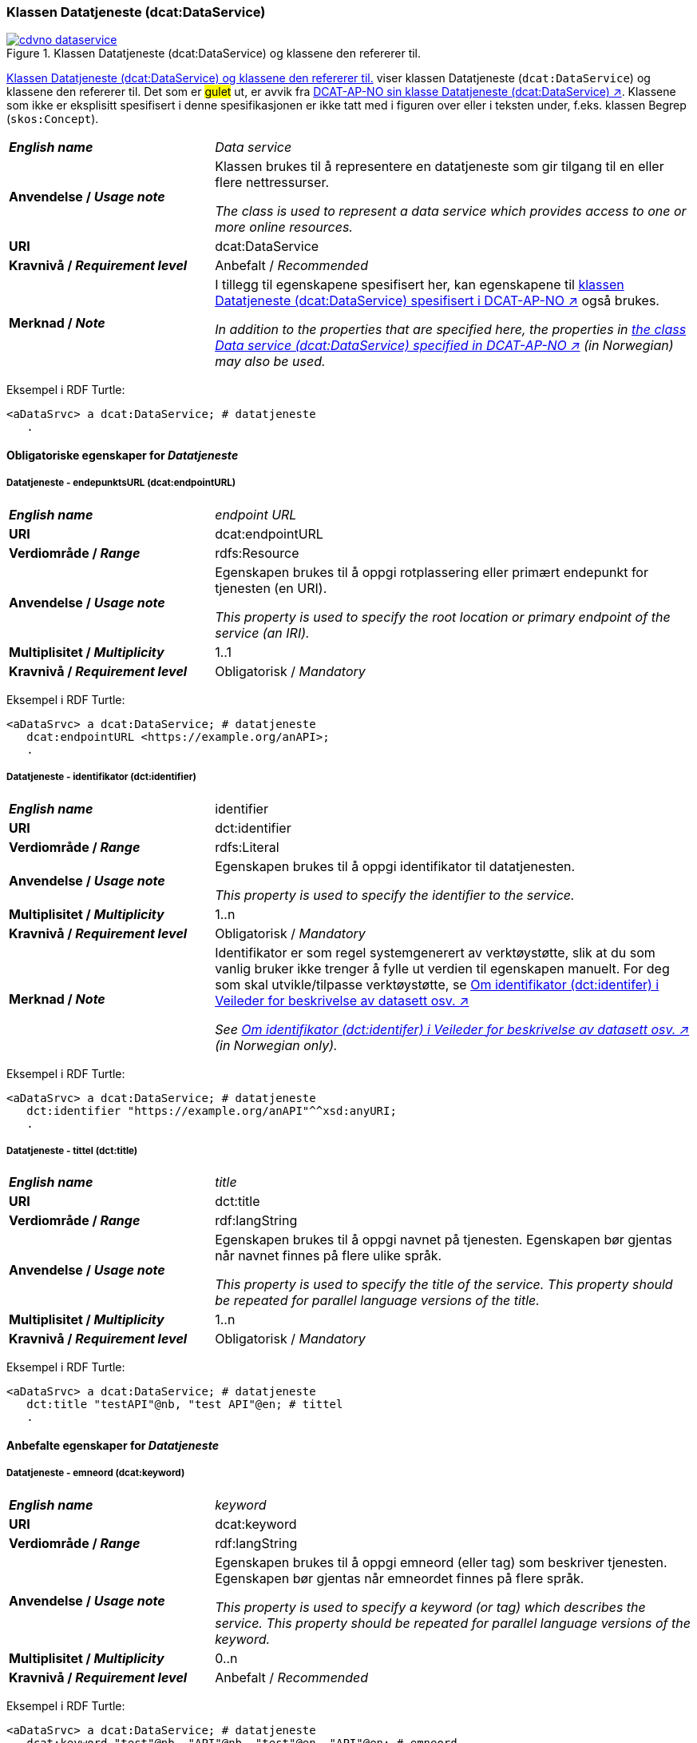 === Klassen Datatjeneste (dcat:DataService) [[DataService]]

[[img-klassenDatatjeneste]]
.Klassen Datatjeneste (dcat:DataService) og klassene den refererer til. 
[link=images/cdvno-dataservice.png]
image::images/cdvno-dataservice.png[]

<<img-klassenDatatjeneste>> viser klassen Datatjeneste (`dcat:DataService`) og klassene den refererer til. Det som er #gulet# ut, er avvik fra https://data.norge.no/specification/dcat-ap-no#Datasett[DCAT-AP-NO sin klasse Datatjeneste (dcat:DataService) ↗, window="_blank", role="ext-link"]. Klassene som ikke er eksplisitt spesifisert i denne spesifikasjonen er ikke tatt med i figuren over eller i teksten under, f.eks. klassen Begrep (`skos:Concept`). 

[cols="30s,70d"]
|===
| _English name_ | _Data service_
| Anvendelse / _Usage note_ | Klassen brukes til å representere en datatjeneste som gir tilgang til en eller flere nettressurser.

_The class is used to represent a data service which provides access to one or more online resources._
| URI | dcat:DataService
| Kravnivå / _Requirement level_ | Anbefalt / _Recommended_
| Merknad / _Note_ | I tillegg til egenskapene spesifisert her, kan egenskapene til https://data.norge.no/specification/dcat-ap-no#Datatjeneste[klassen Datatjeneste (dcat:DataService) spesifisert i DCAT-AP-NO ↗, window="_blank", role="ext-link"] også brukes. 

__In addition to the properties that are specified here, the properties in https://data.norge.no/specification/dcat-ap-no#Datatjeneste[the class Data service (dcat:DataService) specified in DCAT-AP-NO ↗, window="_blank", role="ext-link"] (in Norwegian) may also be used.__
|===

Eksempel i RDF Turtle:
-----
<aDataSrvc> a dcat:DataService; # datatjeneste
   .
-----

==== Obligatoriske egenskaper for _Datatjeneste_ [[Datatjeneste-obligatoriske-egenskaper]]

===== Datatjeneste - endepunktsURL (dcat:endpointURL) [[Datatjeneste-endepunktsurl]]

[cols="30s,70d"]
|===
| _English name_ | _endpoint URL_
| URI | dcat:endpointURL
| Verdiområde / _Range_ | rdfs:Resource
| Anvendelse / _Usage note_ | Egenskapen brukes til å oppgi rotplassering eller primært endepunkt for tjenesten (en URI).

_This property is used to specify the root location or primary endpoint of the service (an IRI)._
| Multiplisitet / _Multiplicity_ | 1..1
| Kravnivå / _Requirement level_ | Obligatorisk / _Mandatory_
|===

Eksempel i RDF Turtle:
-----
<aDataSrvc> a dcat:DataService; # datatjeneste
   dcat:endpointURL <https://example.org/anAPI>;
   .
-----


===== Datatjeneste - identifikator (dct:identifier) [[Datatjeneste-identifikator]]

[cols="30s,70d"]
|===
| _English name_ | identifier
| URI | dct:identifier
| Verdiområde / _Range_ | rdfs:Literal
| Anvendelse / _Usage note_ | Egenskapen brukes til å oppgi identifikator til datatjenesten.

_This property is used to specify the identifier to the service._
| Multiplisitet / _Multiplicity_ | 1..n
| Kravnivå / _Requirement level_ | Obligatorisk / _Mandatory_
| Merknad / _Note_ | 
Identifikator er som regel systemgenerert av verktøystøtte, slik at du som vanlig bruker ikke trenger å fylle ut verdien til egenskapen manuelt. For deg som skal utvikle/tilpasse verktøystøtte, se https://data.norge.no/guide/veileder-beskrivelse-av-datasett#om-identifikator[Om identifikator (dct:identifer) i Veileder for beskrivelse av datasett osv. ↗, window="_blank", role="ext-link"]

__See https://data.norge.no/guide/veileder-beskrivelse-av-datasett#om-identifikator[Om identifikator (dct:identifer) i Veileder for beskrivelse av datasett osv. ↗, window="_blank", role="ext-link"] (in Norwegian only).__
|===

Eksempel i RDF Turtle:
-----
<aDataSrvc> a dcat:DataService; # datatjeneste
   dct:identifier "https://example.org/anAPI"^^xsd:anyURI;
   .
-----

===== Datatjeneste - tittel (dct:title) [[Datatjeneste-tittel]]

[cols="30s,70d"]
|===
| _English name_ | _title_
| URI | dct:title
| Verdiområde / _Range_ | rdf:langString
| Anvendelse / _Usage note_ | Egenskapen brukes til å oppgi navnet på tjenesten. Egenskapen bør gjentas når navnet finnes på flere ulike språk.

_This property is used to specify the title of the service. This property should be repeated for parallel language versions of the title._
| Multiplisitet / _Multiplicity_ | 1..n
| Kravnivå / _Requirement level_ | Obligatorisk / _Mandatory_
|===

Eksempel i RDF Turtle:
-----
<aDataSrvc> a dcat:DataService; # datatjeneste
   dct:title "testAPI"@nb, "test API"@en; # tittel
   .
-----


==== Anbefalte egenskaper for _Datatjeneste_ [[Datatjeneste-anbefalte-egenskaper]]

===== Datatjeneste - emneord (dcat:keyword) [[Datatjeneste-emneord]]

[cols="30s,70d"]
|===
| _English name_ | _keyword_
| URI | dcat:keyword
| Verdiområde / _Range_ | rdf:langString
| Anvendelse / _Usage note_ | Egenskapen brukes til å oppgi emneord (eller tag) som beskriver tjenesten. Egenskapen bør gjentas når emneordet finnes på flere språk. 

_This property is used to specify a keyword (or tag) which describes the service. This property should be repeated for parallel language versions of the keyword._
| Multiplisitet / _Multiplicity_ | 0..n
| Kravnivå / _Requirement level_ | Anbefalt / _Recommended_
|===

Eksempel i RDF Turtle:
-----
<aDataSrvc> a dcat:DataService; # datatjeneste
   dcat:keyword "test"@nb, "API"@nb, "test"@en, "API"@en; # emneord
   .
-----

===== Datatjeneste - endepunktsbeskrivelse (dcat:endpointDescription) [[Datatjeneste-endepunktsbeskrivelse]]

[cols="30s,70d"]
|===
| _English name_ | _endpoint description_
| URI | dcat:endpointDescription
| Verdiområde / _Range_ | rdfs:Resource
| Anvendelse / _Usage note_ | Egenskapen brukes til å oppgi en beskrivelse av tjenestene som er tilgjengelige via endepunktene, inkludert deres operasjoner, parametere osv. 

_This property is sued to specify a description of the services available via the end-points, including their operations, parameters etc._ 
| Multiplisitet / _Multiplicity_ | 0..n
| Kravnivå / _Requirement level_ | Anbefalt / _Recommended_
| Merknad / _Note_ | Egenskapen gir spesifikke detaljer om de faktiske endepunkt-instansene, mens `dct:conformsTo` brukes til å indikere den generelle standarden eller spesifikasjonen som endepunktene implementerer.

_This property gives specific details of the actual endpoint instances, while `dct:conformsTo` is used to indicate the general standard or specification that the endpoints implement._
|===

Eksempel i RDF Turtle:
-----
<aDataSrvc> a dcat:DataService; # datatjeneste
   dcat:endpointDescription <https://example.org/anAPIdescr>;
   .
-----

===== Datatjeneste - format (dct:format) [[Datatjeneste-format]]

[cols="30s,70d"]
|===
| _English name_ |_format_
| URI | dct:format
| Verdiområde / _Range_ |dct:MediaTypeOrExtent
| Anvendelse / _Usage note_ | Egenskapen brukes til å oppgi datatjenestens dataformat. Egenskapen kan gjentas for datatjenester som leverer data i flere formater.

_This property is used to specify the format of the service. This property may be repeated for services that provide data in several formats._
| Multiplisitet / _Multiplicity_ | 0..n
| Kravnivå / _Requirement level_ | Anbefalt / _Recommended_
| Merknad / _Note_ | Verdien skal velges fra EUs kontrollerte vokabular https://op.europa.eu/en/web/eu-vocabularies/concept-scheme/-/resource?uri=http://publications.europa.eu/resource/authority/file-type[File type ↗, window="_blank", role="ext-link"].

__The value shall be chosen from EU's controlled vocabulary https://op.europa.eu/en/web/eu-vocabularies/concept-scheme/-/resource?uri=http://publications.europa.eu/resource/authority/file-type[File type ↗, window="_blank", role="ext-link"].__
|===

Eksempel i RDF Turtle:
-----
<aDataSrvc> a dcat:DataService; # datatjeneste
   dct:format <http://publications.europa.eu/resource/authority/file-type/RDF_TURTLE>; # format, RDF Turtle
   .
-----

===== Datatjeneste - kontaktpunkt (dcat:contactPoint) [[Datatjeneste-kontaktpunkt]]

[cols="30s,70d"]
|===
| _English name_ | _contact point_
| URI | dcat:contactPoint
| Verdiområde / _Range_ | vcard:Organization or vcard:Group
| Anvendelse / _Usage note_ | Egenskapen brukes til å referere til kontaktpunkt med kontaktopplysninger, som kan brukes til f.eks. å sende kommentarer om datatjenesten.

_This property is used to specify contact point(s) which may be used to e.g. send comments about the service._ 
| Multiplisitet / _Multiplicity_ | 0..n
| Kravnivå / _Requirement level_ | Anbefalt / _Recommended_
|===

Eksempel i RDF Turtle:
-----
<aDataSrvc> a dcat:DataService; # datatjeneste
   dcat:contactPoint [ a vcard:Organization; 
      vcard:hasEmail  <mailto:contact@example.org>; ]; 
   .
-----

===== Datatjeneste - tema (dcat:theme) [[Datatjeneste-tema]]

[cols="30s,70d"]
|===
| _English name_ | _theme_
| URI | dcat:theme
| Verdiområde / _Range_ | skos:Concept
| Anvendelse / _Usage note_ | Egenskapen brukes til å referere til et hovedtema for datatjenesten. En datatjeneste kan assosieres med flere tema. 

_This property is used to refer to a main theme for the service. A service may be associated with several themes._
| Multiplisitet / _Multiplicity_ | 0..n
| Kravnivå / _Requirement level_ | Anbefalt / _Recommended_
| Merknad / _Note_ | Verdien bør velges fra EUs kontrollerte vokabular https://op.europa.eu/en/web/eu-vocabularies/concept-scheme/-/resource?uri=http://publications.europa.eu/resource/authority/data-theme[Data theme ↗, window="_blank", role="ext-link"], https://psi.norge.no/los/struktur.html[Los ↗, window="_blank", role="ext-link"], og/eller andre sektorspesifikke taksonomier. 

__The value should be chosen from EU's controlled vocabulary https://op.europa.eu/en/web/eu-vocabularies/concept-scheme/-/resource?uri=http://publications.europa.eu/resource/authority/data-theme[Data theme ↗, window="_blank", role="ext-link"], https://psi.norge.no/los/struktur.html[Los ↗, window="_blank", role="ext-link"], and/or other sector specific taxonomies.__
|===

Eksempel i RDF Turtle:
-----
<aDataSrvc> a dcat:DataService; # datatjeneste
   dcat:theme <https://psi.norge.no/los/tema/avlastning-og-stotte>; # Los, avlastning og støtte
   .
-----

===== Datatjeneste - tilgjengeliggjør datasett (dcat:servesDataset) [[Datatjeneste-tilgjengeliggjor-datasett]]

[cols="30s,70d"]
|===
| _English name_ | _serves dataset_
| URI | dcat:servesDataset
| Verdiområde / _Range_ | dcat:Dataset
| Anvendelse / _Usage note_ | Egenskapen brukes til å referere til datasett som datatjenesten kan distribuere.

_This property is used to refer to datasett(s) which the service may distribute._
| Multiplisitet / _Multiplicity_ | 0..n
| Kravnivå / _Requirement level_ | Anbefalt / _Recommended_
|===

Eksempel i RDF Turtle:
-----
<aDataSrvc> a dcat:DataService; # datatjeneste
   dcat:servesDataset <aBlock>; 
   .
-----

===== Datatjeneste - utgiver (dct:publisher) [[Datatjeneste-utgiver]]

[cols="30s,70d"]
|===
| _English name_ | _publisher_
| URI | dct:publisher
| Verdiområde / _Range_ | org:Organization
| Anvendelse / _Usage note_ | Egenskapen brukes til å referere til organisasjonen som er ansvarlig for å gjøre datatjenesten tilgjengelig. 

_This property is used to refer to the organization who is responsible for making the service available._ 
| Multiplisitet / _Multiplicity_ | 0..1
| Kravnivå / _Requirement level_ | Anbefalt / _Recommended_
|===

Eksempel i RDF Turtle:
-----
<aDataSrvc> a dcat:DataService; # datatjeneste
   dct:publisher <anOrg>; # utgiver
   .
-----


==== Valgfrie egenskaper for _Datatjeneste_ [[Datatjeneste-valgfrie-egenskaper]]

===== Datatjeneste - beskrivelse (dct:description) [[Datatjeneste-beskrivelse]]
[cols="30s,70d"]
|===
| _English name_ | _description_
| URI | dct:description
| Verdiområde / _Range_ | rdfs:Literal
| Anvendelse / _Usage note_ | Egenskapen brukes til å oppgi en fritekstbeskrivelse av tjenesten. Egenskapen bør gjentas når beskrivelsen finnes på flere ulike språk.

_This property is used to specify a free-text description of the service. This property should be repeated for parallel language versions of the description._
| Multiplisitet / _Multiplicity_ | 0..n
| Kravnivå / _Requirement level_ | Valgfri / _Optional_
|===

Eksempel i RDF Turtle:
-----
<aDataSrvc> a dcat:DataService; # datatjeneste
   dct:description "bare for test og demo"@nb, "only for test and demo"@en; # beskrivelse
   .
-----

===== Datatjeneste - dokumentasjon (foaf:page) [[Datatjeneste-dokumentasjon]]
[cols="30s,70d"]
|===
| _English name_ | _page (documentation)_
| URI | foaf:page
| Verdiområde / _Range_ | foaf:Document
| Anvendelse / _Usage note_ | Egenskapen brukes til å referere til en side eller et dokument som beskriver tjenesten.

_This property is used to refer to a page or a document which describes the service._
| Multiplisitet / _Multiplicity_ | 0..n
| Kravnivå / _Requirement level_ | Valgfri / _Optional_
|===

Eksempel i RDF Turtle:
-----
<aDataSrvc> a dcat:DataService; # datatjeneste
   foaf:page <https://example.org/anAPIdoc>; # dokumentasjon
   .
-----

===== Datatjeneste - i samsvar med (dct:conformsTo) [[Datatjeneste-i-samsvar-med]]
[cols="30s,70d"]
|===
| _English name_ | _conforms to_
| URI | dct:conformsTo
| Verdiområde / _Range_ | dct:Standard
| Anvendelse / _Usage note_ | Egenskapen brukes til å referere til en spesifikasjon eller standard som tjenesten implementerer.

_This property is used to refer to a specification or standard which the service implements._
| Multiplisitet / _Multiplicity_ | 0..n
| Kravnivå / _Requirement level_ | Valgfri / _Optional_
|===

Eksempel i RDF Turtle:
-----
<aDataSrvc> a dcat:DataService; # datatjeneste
   dct:conformsTo <https://www.w3.org/TR/sparql11-protocol/>; # standard, SPARQL 
   .
-----

===== Datatjeneste - landingsside (dcat:landingPage) [[Datatjeneste-landingsside]]
[cols="30s,70d"]
|===
| _English name_ | _landing page_
| URI | dcat:landingPage
| Verdiområde / _Range_ | foaf:Document
| Anvendelse / _Usage note_ | Egenskapen brukes til å referere til nettside som gir tilgang til tjenesten og/eller tilleggsinformasjon. Intensjonen er å peke til en landingsside hos den opprinnelige datautgiveren.

_This property is used to refer to a landing page which provides access to the service and/or additional information. The intention is to refer to the landing page at the original publisher of the data._ 
| Multiplisitet / _Multiplicity_ | 0..1
| Kravnivå / _Requirement level_ | Valgfri / _Optional_
|===

Eksempel i RDF Turtle:
-----
<aDataSrvc> a dcat:DataService; # datatjeneste
   dcat:landingPage <https://exmaple.org/aLandingpage>; 
   .
-----

===== Datatjeneste - lisens (dct:license) [[Datatjeneste-lisens]]
[cols="30s,70d"]
|===
| _English name_ | _licence_
| URI | dct:license
| Verdiområde / _Range_ | dct:LicenseDocument
| Anvendelse / _Usage note_ | Egenskapen brukes til å oppgi lisensen som tjenesten blir gjort tilgjengelig under.

_This property is used to specify the licence under which the service is made available._
| Multiplisitet / _Multiplicity_ | 0..1
| Kravnivå / _Requirement level_ | Valgfri / _Optional_
| Merknad / _Note_ | Verdien skal velges fra EUs kontrollerte vokabular https://op.europa.eu/en/web/eu-vocabularies/concept-scheme/-/resource?uri=http://publications.europa.eu/resource/authority/licence[Licence ↗, window="_blank", role="ext-link"].

__The value shall be chosen from EU's controlled vocabulary https://op.europa.eu/en/web/eu-vocabularies/concept-scheme/-/resource?uri=http://publications.europa.eu/resource/authority/licence[Licence ↗, window="_blank", role="ext-link"].__
|===

Eksempel i RDF Turtle:
-----
<aDataSrvc> a dcat:DataService; # datatjeneste
   dct:license <http://publications.europa.eu/resource/authority/licence/CC0>; # lisens, CC0
   .
-----

===== Datatjeneste - medietype (dcat:mediaType) [[Datatjeneste-medietype]]

[cols="30s,70d"]
|===
| _English name_ | _media type_
| URI | dcat:mediaType
| Verdiområde / _Range_ | dct:MediaType
| Anvendelse / _Usage note_ | Egenskapen brukes til å oppgi datatjenestens medietype. Egenskapen kan gjentas for API-er og sluttbrukerapplikasjoner som leverer data i flere medietyper.

_This property is used to specify the media type of the service. This property may be repeated for APIs or end-user applications which provide data in several media types._
| Multiplisitet / _Multiplicity_ | 0..n
| Kravnivå / _Requirement level_ | Valgfri / _Optional_
| Merknad / _Note_ | Verdien skal velges fra https://www.iana.org/assignments/media-types/media-types.xhtml[IANA Media Types ↗, window="_blank", role="ext-link"].

__The value shall be chosen from https://www.iana.org/assignments/media-types/media-types.xhtml[IANA Media Types ↗, window="_blank", role="ext-link"].__
|===

Eksempel i RDF Turtle:
-----
<aDataSrvc> a dcat:DataService; # datatjeneste
   dcat:mediaType <https://www.w3.org/ns/iana/media-types/application/trig>;
   .
-----

===== Datatjeneste - tilgangsrettigheter (dct:accessRights) [[Datatjeneste-tilgangsrettigheter]]

[cols="30s,70d"]
|===
| _English name_ | _access rights_
| URI | dct:accessRights
| Verdiområde / _Range_ | dct:RightsStatement
| Anvendelse / _Usage note_ | Egenskapen brukes til å inkludere informasjon angående tilgang eller begrensninger basert på personvern, sikkerhet eller andre retningslinjer.

_This property is used to include information regarding access or restrictions based on privacy, security, or other policies._ 
| Multiplisitet / _Multiplicity_ | 0..1
| Kravnivå / _Requirement level_ | Valgfri / _Optional_
| Merknad / _Note_ | Verdien skal velges fra EUs kontrollerte vokabular https://op.europa.eu/en/web/eu-vocabularies/concept-scheme/-/resource?uri=http://publications.europa.eu/resource/authority/access-right[Access right ↗, window="_blank", role="ext-link"].

__The value shall be chosen from EUs controlled vocabulary https://op.europa.eu/en/web/eu-vocabularies/concept-scheme/-/resource?uri=http://publications.europa.eu/resource/authority/access-right[Access right ↗, window="_blank", role="ext-link"].__
|===

Eksempel i RDF Turtle:
-----
<aDataSrvc> a dcat:DataService; # datatjeneste
   dct:accessRights <http://publications.europa.eu/resource/authority/access-right/PUBLIC>; # allmenn tilgang
   .
-----
